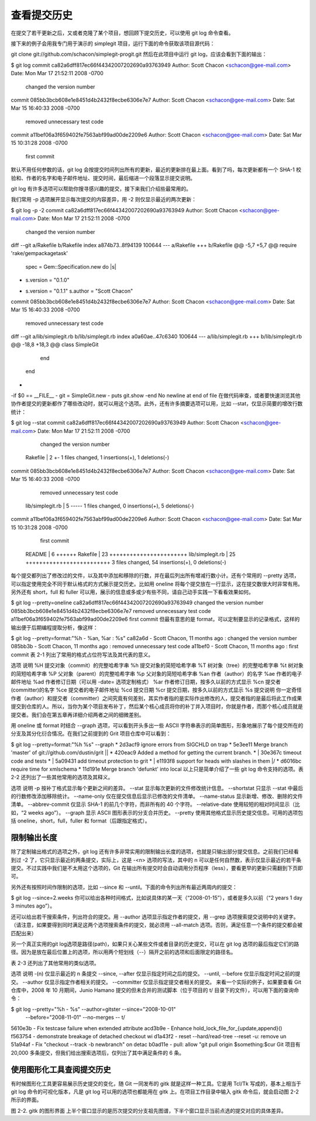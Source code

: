 查看提交历史
====================

在提交了若干更新之后，又或者克隆了某个项目，想回顾下提交历史，可以使用 git log 命令查看。

接下来的例子会用我专门用于演示的 simplegit 项目，运行下面的命令获取该项目源代码：

git clone git://github.com/schacon/simplegit-progit.git
然后在此项目中运行 git log，应该会看到下面的输出：

$ git log
commit ca82a6dff817ec66f44342007202690a93763949
Author: Scott Chacon <schacon@gee-mail.com>
Date:   Mon Mar 17 21:52:11 2008 -0700

    changed the version number

commit 085bb3bcb608e1e8451d4b2432f8ecbe6306e7e7
Author: Scott Chacon <schacon@gee-mail.com>
Date:   Sat Mar 15 16:40:33 2008 -0700

    removed unnecessary test code

commit a11bef06a3f659402fe7563abf99ad00de2209e6
Author: Scott Chacon <schacon@gee-mail.com>
Date:   Sat Mar 15 10:31:28 2008 -0700

    first commit
默认不用任何参数的话，git log 会按提交时间列出所有的更新，最近的更新排在最上面。看到了吗，每次更新都有一个 SHA-1 校验和、作者的名字和电子邮件地址、提交时间，最后缩进一个段落显示提交说明。

git log 有许多选项可以帮助你搜寻感兴趣的提交，接下来我们介绍些最常用的。

我们常用 -p 选项展开显示每次提交的内容差异，用 -2 则仅显示最近的两次更新：

$ git log -p -2
commit ca82a6dff817ec66f44342007202690a93763949
Author: Scott Chacon <schacon@gee-mail.com>
Date:   Mon Mar 17 21:52:11 2008 -0700

    changed the version number

diff --git a/Rakefile b/Rakefile
index a874b73..8f94139 100644
--- a/Rakefile
+++ b/Rakefile
@@ -5,7 +5,7 @@ require 'rake/gempackagetask'
 spec = Gem::Specification.new do |s|
-    s.version   =   "0.1.0"
+    s.version   =   "0.1.1"
     s.author    =   "Scott Chacon"

commit 085bb3bcb608e1e8451d4b2432f8ecbe6306e7e7
Author: Scott Chacon <schacon@gee-mail.com>
Date:   Sat Mar 15 16:40:33 2008 -0700

    removed unnecessary test code

diff --git a/lib/simplegit.rb b/lib/simplegit.rb
index a0a60ae..47c6340 100644
--- a/lib/simplegit.rb
+++ b/lib/simplegit.rb
@@ -18,8 +18,3 @@ class SimpleGit
     end

 end
-
-if $0 == __FILE__
-  git = SimpleGit.new
-  puts git.show
-end
\ No newline at end of file
在做代码审查，或者要快速浏览其他协作者提交的更新都作了哪些改动时，就可以用这个选项。此外，还有许多摘要选项可以用，比如 --stat，仅显示简要的增改行数统计：

$ git log --stat 
commit ca82a6dff817ec66f44342007202690a93763949
Author: Scott Chacon <schacon@gee-mail.com>
Date:   Mon Mar 17 21:52:11 2008 -0700

    changed the version number

 Rakefile |    2 +-
 1 files changed, 1 insertions(+), 1 deletions(-)

commit 085bb3bcb608e1e8451d4b2432f8ecbe6306e7e7
Author: Scott Chacon <schacon@gee-mail.com>
Date:   Sat Mar 15 16:40:33 2008 -0700

    removed unnecessary test code

 lib/simplegit.rb |    5 -----
 1 files changed, 0 insertions(+), 5 deletions(-)

commit a11bef06a3f659402fe7563abf99ad00de2209e6
Author: Scott Chacon <schacon@gee-mail.com>
Date:   Sat Mar 15 10:31:28 2008 -0700

    first commit

 README           |    6 ++++++
 Rakefile         |   23 +++++++++++++++++++++++
 lib/simplegit.rb |   25 +++++++++++++++++++++++++
 3 files changed, 54 insertions(+), 0 deletions(-)
每个提交都列出了修改过的文件，以及其中添加和移除的行数，并在最后列出所有增减行数小计。还有个常用的 --pretty 选项，可以指定使用完全不同于默认格式的方式展示提交历史。比如用 oneline 将每个提交放在一行显示，这在提交数很大时非常有用。另外还有 short，full 和 fuller 可以用，展示的信息或多或少有些不同，请自己动手实践一下看看效果如何。

$ git log --pretty=oneline
ca82a6dff817ec66f44342007202690a93763949 changed the version number
085bb3bcb608e1e8451d4b2432f8ecbe6306e7e7 removed unnecessary test code
a11bef06a3f659402fe7563abf99ad00de2209e6 first commit
但最有意思的是 format，可以定制要显示的记录格式，这样的输出便于后期编程提取分析，像这样：

$ git log --pretty=format:"%h - %an, %ar : %s"
ca82a6d - Scott Chacon, 11 months ago : changed the version number
085bb3b - Scott Chacon, 11 months ago : removed unnecessary test code
a11bef0 - Scott Chacon, 11 months ago : first commit
表 2-1 列出了常用的格式占位符写法及其代表的意义。

选项   说明
%H  提交对象（commit）的完整哈希字串
%h  提交对象的简短哈希字串
%T  树对象（tree）的完整哈希字串
%t  树对象的简短哈希字串
%P  父对象（parent）的完整哈希字串
%p  父对象的简短哈希字串
%an 作者（author）的名字
%ae 作者的电子邮件地址
%ad 作者修订日期（可以用 -date= 选项定制格式）
%ar 作者修订日期，按多久以前的方式显示
%cn 提交者(committer)的名字
%ce 提交者的电子邮件地址
%cd 提交日期
%cr 提交日期，按多久以前的方式显示
%s  提交说明
你一定奇怪作者（author）和提交者（committer）之间究竟有何差别，其实作者指的是实际作出修改的人，提交者指的是最后将此工作成果提交到仓库的人。所以，当你为某个项目发布补丁，然后某个核心成员将你的补丁并入项目时，你就是作者，而那个核心成员就是提交者。我们会在第五章再详细介绍两者之间的细微差别。

用 oneline 或 format 时结合 --graph 选项，可以看到开头多出一些 ASCII 字符串表示的简单图形，形象地展示了每个提交所在的分支及其分化衍合情况。在我们之前提到的 Grit 项目仓库中可以看到：

$ git log --pretty=format:"%h %s" --graph
* 2d3acf9 ignore errors from SIGCHLD on trap
*  5e3ee11 Merge branch 'master' of git://github.com/dustin/grit
|\
| * 420eac9 Added a method for getting the current branch.
* | 30e367c timeout code and tests
* | 5a09431 add timeout protection to grit
* | e1193f8 support for heads with slashes in them
|/
* d6016bc require time for xmlschema
*  11d191e Merge branch 'defunkt' into local
以上只是简单介绍了一些 git log 命令支持的选项。表 2-2 还列出了一些其他常用的选项及其释义。

选项 说明
-p 按补丁格式显示每个更新之间的差异。
--stat 显示每次更新的文件修改统计信息。
--shortstat 只显示 --stat 中最后的行数修改添加移除统计。
--name-only 仅在提交信息后显示已修改的文件清单。
--name-status 显示新增、修改、删除的文件清单。
--abbrev-commit 仅显示 SHA-1 的前几个字符，而非所有的 40 个字符。
--relative-date 使用较短的相对时间显示（比如，“2 weeks ago”）。
--graph 显示 ASCII 图形表示的分支合并历史。
--pretty 使用其他格式显示历史提交信息。可用的选项包括 oneline，short，full，fuller 和 format（后跟指定格式）。

限制输出长度
-------------------------

除了定制输出格式的选项之外，git log 还有许多非常实用的限制输出长度的选项，也就是只输出部分提交信息。之前我们已经看到过 -2 了，它只显示最近的两条提交，实际上，这是 -<n> 选项的写法，其中的 n 可以是任何自然数，表示仅显示最近的若干条提交。不过实践中我们是不太用这个选项的，Git 在输出所有提交时会自动调用分页程序（less），要看更早的更新只需翻到下页即可。

另外还有按照时间作限制的选项，比如 --since 和 --until。下面的命令列出所有最近两周内的提交：

$ git log --since=2.weeks
你可以给出各种时间格式，比如说具体的某一天（“2008-01-15”），或者是多久以前（“2 years 1 day 3 minutes ago”）。

还可以给出若干搜索条件，列出符合的提交。用 --author 选项显示指定作者的提交，用 --grep 选项搜索提交说明中的关键字。（请注意，如果要得到同时满足这两个选项搜索条件的提交，就必须用 --all-match 选项。否则，满足任意一个条件的提交都会被匹配出来）

另一个真正实用的git log选项是路径(path)，如果只关心某些文件或者目录的历史提交，可以在 git log 选项的最后指定它们的路径。因为是放在最后位置上的选项，所以用两个短划线（--）隔开之前的选项和后面限定的路径名。

表 2-3 还列出了其他常用的类似选项。

选项 说明
-(n)    仅显示最近的 n 条提交
--since, --after 仅显示指定时间之后的提交。
--until, --before 仅显示指定时间之前的提交。
--author 仅显示指定作者相关的提交。
--committer 仅显示指定提交者相关的提交。
来看一个实际的例子，如果要查看 Git 仓库中，2008 年 10 月期间，Junio Hamano 提交的但未合并的测试脚本（位于项目的 t/ 目录下的文件），可以用下面的查询命令：

$ git log --pretty="%h - %s" --author=gitster --since="2008-10-01" \
   --before="2008-11-01" --no-merges -- t/
5610e3b - Fix testcase failure when extended attribute
acd3b9e - Enhance hold_lock_file_for_{update,append}()
f563754 - demonstrate breakage of detached checkout wi
d1a43f2 - reset --hard/read-tree --reset -u: remove un
51a94af - Fix "checkout --track -b newbranch" on detac
b0ad11e - pull: allow "git pull origin $something:$cur
Git 项目有 20,000 多条提交，但我们给出搜索选项后，仅列出了其中满足条件的 6 条。

使用图形化工具查阅提交历史
-------------------------------------

有时候图形化工具更容易展示历史提交的变化，随 Git 一同发布的 gitk 就是这样一种工具。它是用 Tcl/Tk 写成的，基本上相当于 git log 命令的可视化版本，凡是 git log 可以用的选项也都能用在 gitk 上。在项目工作目录中输入 gitk 命令后，就会启动图 2-2 所示的界面。

.. image:: /_static/images/18333fig0202-tn.png

图 2-2. gitk 的图形界面
上半个窗口显示的是历次提交的分支祖先图谱，下半个窗口显示当前点选的提交对应的具体差异。
